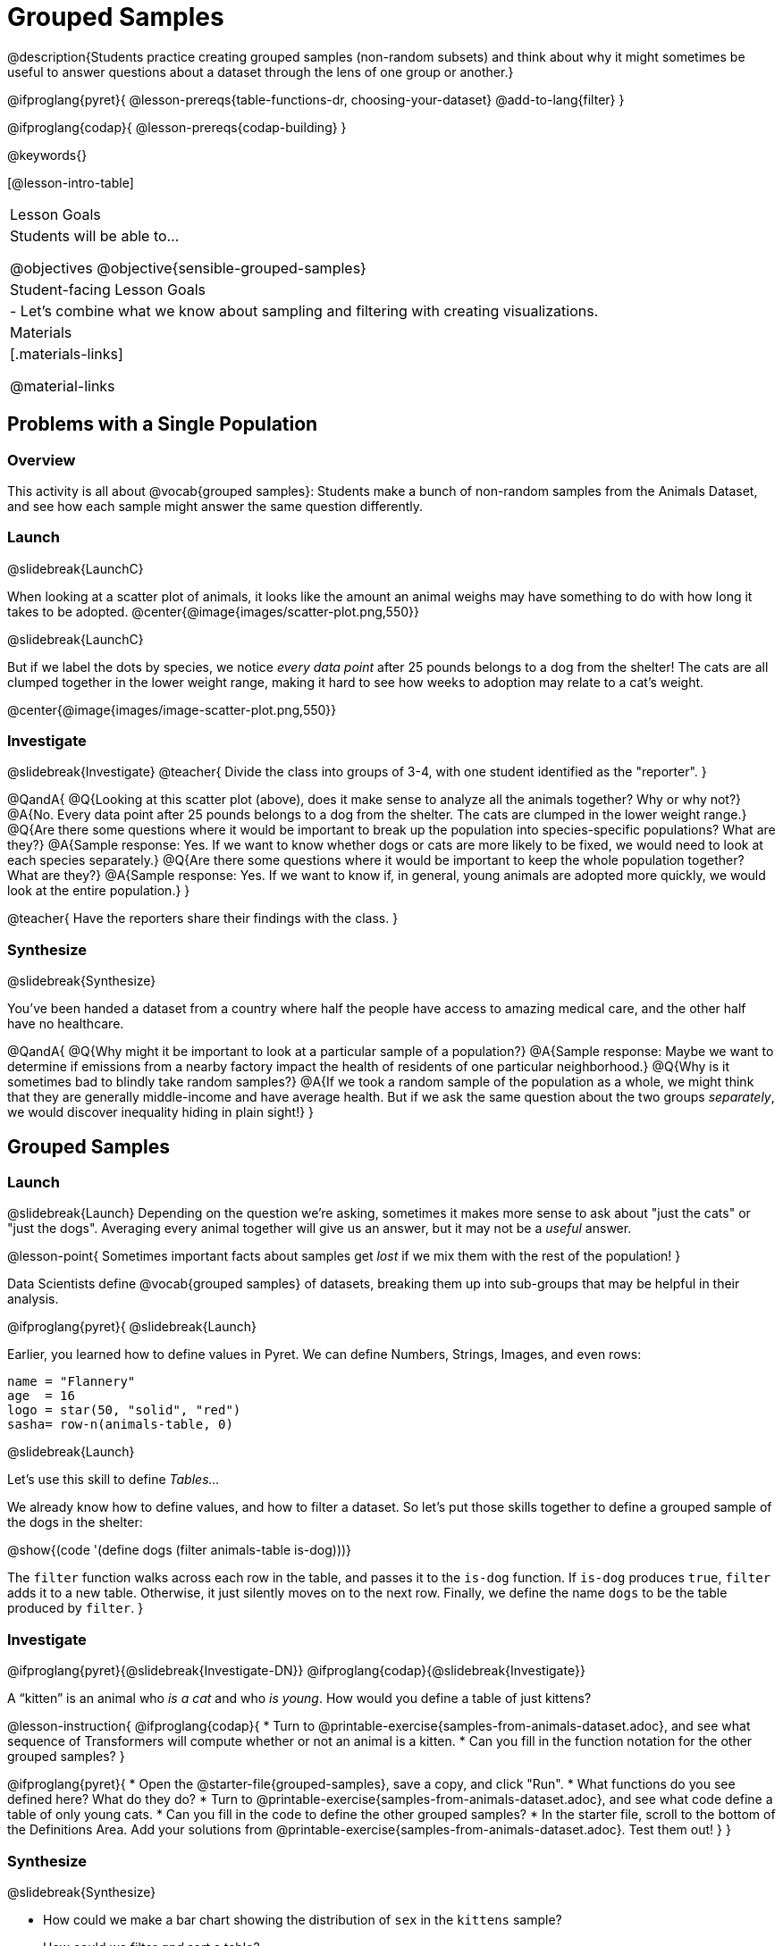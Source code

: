 = Grouped Samples

@description{Students practice creating grouped samples (non-random subsets) and think about why it might sometimes be useful to answer questions about a dataset through the lens of one group or another.}

@ifproglang{pyret}{
@lesson-prereqs{table-functions-dr, choosing-your-dataset}
@add-to-lang{filter}
}

@ifproglang{codap}{
@lesson-prereqs{codap-building}
}

@keywords{}

[@lesson-intro-table]
|===
| Lesson Goals
| Students will be able to...

@objectives
@objective{sensible-grouped-samples}

| Student-facing Lesson Goals
|

- Let's combine what we know about sampling and filtering with creating visualizations.

| Materials
|[.materials-links]

@material-links

|===


== Problems with a Single Population

=== Overview
This activity is all about @vocab{grouped samples}: Students make a bunch of non-random samples from the Animals Dataset, and see how each sample might answer the same question differently.

=== Launch
@slidebreak{LaunchC}

When looking at a scatter plot of animals, it looks like the amount an animal weighs may have something to do with how long it takes to be adopted.
@center{@image{images/scatter-plot.png,550}}

@slidebreak{LaunchC}

But if we label the dots by species, we notice _every data point_ after 25 pounds belongs to a dog from the shelter! The cats are all clumped together in the lower weight range, making it hard to see how weeks to adoption may relate to a cat's weight.

@center{@image{images/image-scatter-plot.png,550}}

=== Investigate
@slidebreak{Investigate}
@teacher{
Divide the class into groups of 3-4, with one student identified as the "reporter".
}

@QandA{
@Q{Looking at this scatter plot (above), does it make sense to analyze all the animals together? Why or why not?}
@A{No. Every data point after 25 pounds belongs to a dog from the shelter. The cats are clumped in the lower weight range.}
@Q{Are there some questions where it would be important to break up the population into species-specific populations? What are they?}
@A{Sample response: Yes. If we want to know whether dogs or cats are more likely to be fixed, we would need to look at each species separately.}
@Q{Are there some questions where it would be important to keep the whole population together? What are they?}
@A{Sample response: Yes. If we want to know if, in general, young animals are adopted more quickly, we would look at the entire population.}
}

@teacher{
Have the reporters share their findings with the class.
}

=== Synthesize
@slidebreak{Synthesize}

You've been handed a dataset from a country where half the people have access to amazing medical care, and the other half have no healthcare.

@QandA{
@Q{Why might it be important to look at a particular sample of a population?}
@A{Sample response: Maybe we want to determine if emissions from a nearby factory impact the health of residents of one particular neighborhood.}
@Q{Why is it sometimes bad to blindly take random samples?}
@A{If we took a random sample of the population as a whole, we might think that they are generally middle-income and have average health. But if we ask the same question about the two groups _separately_, we would discover inequality hiding in plain sight!}
}


== Grouped Samples

=== Launch
@slidebreak{Launch}
Depending on the question we're asking, sometimes it makes more sense to ask about "just the cats" or "just the dogs". Averaging every animal together will give us an answer, but it may not be a _useful_ answer.

@lesson-point{
Sometimes important facts about samples get _lost_ if we mix them with the rest of the population!
}

Data Scientists define @vocab{grouped samples} of datasets, breaking them up into sub-groups that may be helpful in their analysis.

@ifproglang{pyret}{
@slidebreak{Launch}

Earlier, you learned how to define values in Pyret. We can define Numbers, Strings, Images, and even rows:

```
name = "Flannery"
age  = 16
logo = star(50, "solid", "red")
sasha= row-n(animals-table, 0)
```

@slidebreak{Launch}

Let's use this skill to define _Tables..._

We already know how to define values, and how to filter a dataset. So let’s put those skills together to define a grouped sample of the dogs in the shelter:

@show{(code '(define dogs (filter animals-table is-dog)))}

The `filter` function walks across each row in the table, and passes it to the `is-dog` function. If `is-dog` produces `true`, `filter` adds it to a new table. Otherwise, it just silently moves on to the next row. Finally, we define the name `dogs` to be the table produced by `filter`.
}

=== Investigate
@ifproglang{pyret}{@slidebreak{Investigate-DN}}
@ifproglang{codap}{@slidebreak{Investigate}}

A “kitten” is an animal who _is a cat_ and who _is young_. How would you define a table of just kittens?

@lesson-instruction{
@ifproglang{codap}{
* Turn to @printable-exercise{samples-from-animals-dataset.adoc}, and see what sequence of Transformers will compute whether or not an animal is a kitten.
* Can you fill in the function notation for the other grouped samples?
}

@ifproglang{pyret}{
* Open the @starter-file{grouped-samples}, save a copy, and click "Run".
* What functions do you see defined here? What do they do?
* Turn to @printable-exercise{samples-from-animals-dataset.adoc}, and see what code define a table of only young cats.
* Can you fill in the code to define the other grouped samples?
* In the starter file, scroll to the bottom of the Definitions Area. Add your solutions from @printable-exercise{samples-from-animals-dataset.adoc}. Test them out!
}
}

=== Synthesize
@slidebreak{Synthesize}

- How could we make a bar chart showing the distribution of `sex` in the `kittens` sample?
- How could we filter _and_ sort a table?
- How can we combine functions?

== Displaying Samples

=== Overview
Students revisit the data visualization activity, now using the samples they created.

=== Launch
@slidebreak{Launch}
Making grouped and random samples is a powerful skill, which allows us to dig deeper than just making charts or asking questions about a whole dataset. Now that we know how to make grouped samples, we can make much more sophisticated visualizations!

@slidebreak{LaunchR}

Let's start with question: _what's the ratio of fixed to unfixed *cats* at the shelter?_ Let's use the Data Cycle to get an answer, using our knowledge of grouped samples.

@left{@image{images/AskQuestions.png, 100}}This is an Arithmetic Question. We know it's not a lookup question because there's no ratio written somewhere in the table for us to read. Instead, we'll have to count all the fixed cats and the unfixed cats, then compare the totals.

@slidebreak{LaunchR}

@vspace{1ex}

@left{@image{images/ConsiderData.png, 100}}We know that we'll need to count *only the cats!*, and can ignore everything else. And once we've picked the rows for cats, the only column we want is the `fixed` column. This is a huge hint that *we'll need to filter the dataset!*

@slidebreak{LaunchR}

@vspace{1ex}

@left{@image{images/AnalyzeData.png, 100}}@ifproglang{pyret}{We could use a bar-chart or a pie-chart to do this analysis, but since we care more about the @vocab{ratio} ("2x as many fixed as unfixed") than the count ("20 fixed vs. 10 fixed"), a pie chart is a better choice.}@ifproglang{codap}{Given our options, a bar chart seems most appropriate for this scenario.} We've decided what to make and we know which rows and columns we're plotting, so the next step is to @ifproglang{pyret}{_write the code!_}@ifproglang{codap}{determine the configuration!}


@vspace{1ex}

@slidebreak{LaunchR}

@left{@image{images/InterpretData.png, 100}}What did our visualizations tell us? In this case, we got a clear answer to our question. But perhaps that's not the end of the story! We might have _new_ questions about whether a higher percentage of dogs are spayed and neutered than cats, or whether it's even possible to "fix" a tarantula. _All of this belongs in our data story!_

=== Investigate
@slidebreak{Investigate-DN}
@lesson-instruction{
- Use the @starter-file{grouped-samples} to complete @printable-exercise{data-visualizations2.adoc}. Apply what you've learned about samples to make more sophisticated data visualizations.
- Complete @printable-exercise{data-cycle-categorical.adoc}.
}

@ifproglang{pyret}{
@opt{

For students who are working on their own dataset, use @printable-exercise{samples-from-my-dataset.adoc} to define grouped samples!

Blank Design Recipes are also available @printable-exercise{design-recipe-helper-funs.adoc, here}.
}
}

=== Synthesize
@slidebreak{Synthesize}

- What connections do you see between the "Consider Data" and "Analyze Data" steps?
- How do we know when we need to filter? How do we know when we _don't?_
